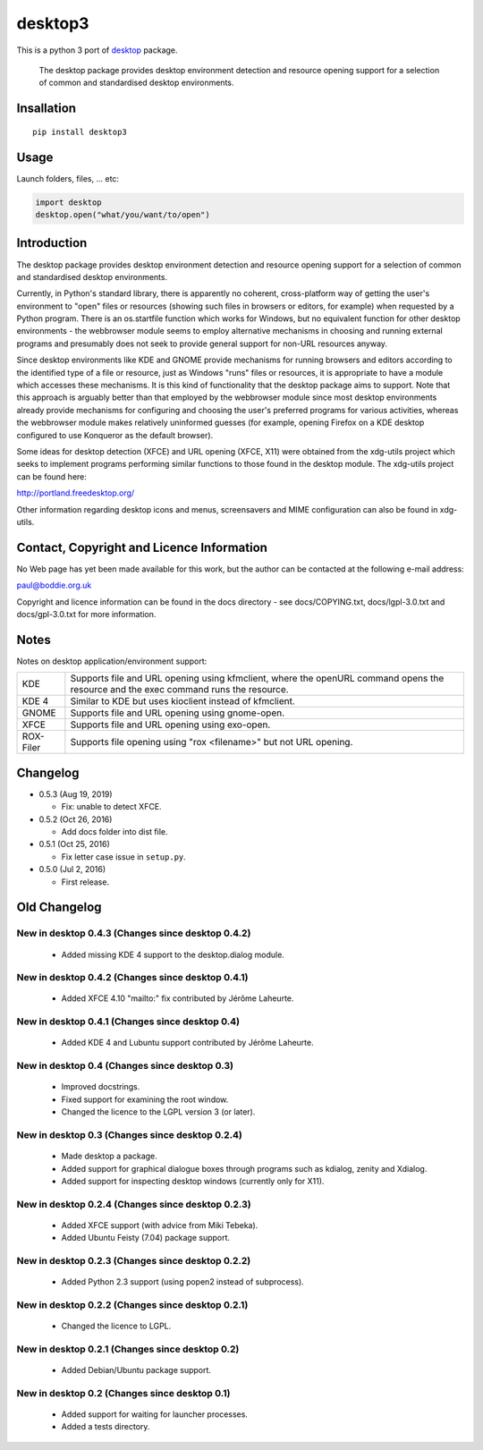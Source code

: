 desktop3
========

.. image:: https://travis-ci.com/eight04/pyDesktop3.svg?branch=master
    :target: https://travis-ci.com/eight04/pyDesktop3

This is a python 3 port of `desktop <https://pypi.python.org/pypi/desktop>`__ package.

    The desktop package provides desktop environment detection and resource
    opening support for a selection of common and standardised desktop
    environments.

Insallation
-----------

::

    pip install desktop3

Usage
-----

Launch folders, files, ... etc:

.. code:: python

    import desktop
    desktop.open("what/you/want/to/open")
    
Introduction
------------

The desktop package provides desktop environment detection and resource
opening support for a selection of common and standardised desktop
environments.

Currently, in Python's standard library, there is apparently no coherent,
cross-platform way of getting the user's environment to "open" files or
resources (showing such files in browsers or editors, for example) when
requested by a Python program. There is an os.startfile function which works
for Windows, but no equivalent function for other desktop environments - the
webbrowser module seems to employ alternative mechanisms in choosing and
running external programs and presumably does not seek to provide general
support for non-URL resources anyway.  

Since desktop environments like KDE and GNOME provide mechanisms for running
browsers and editors according to the identified type of a file or resource,
just as Windows "runs" files or resources, it is appropriate to have a module
which accesses these mechanisms. It is this kind of functionality that the
desktop package aims to support. Note that this approach is arguably better
than that employed by the webbrowser module since most desktop environments
already provide mechanisms for configuring and choosing the user's preferred
programs for various activities, whereas the webbrowser module makes
relatively uninformed guesses (for example, opening Firefox on a KDE desktop
configured to use Konqueror as the default browser).

Some ideas for desktop detection (XFCE) and URL opening (XFCE, X11) were
obtained from the xdg-utils project which seeks to implement programs
performing similar functions to those found in the desktop module. The
xdg-utils project can be found here:

http://portland.freedesktop.org/

Other information regarding desktop icons and menus, screensavers and MIME
configuration can also be found in xdg-utils.

Contact, Copyright and Licence Information
------------------------------------------

No Web page has yet been made available for this work, but the author can be
contacted at the following e-mail address:

paul@boddie.org.uk

Copyright and licence information can be found in the docs directory - see
docs/COPYING.txt, docs/lgpl-3.0.txt and docs/gpl-3.0.txt for more information.

Notes
-----

Notes on desktop application/environment support:

============= ================================================================
KDE           Supports file and URL opening using kfmclient, where the openURL
              command opens the resource and the exec command runs the
              resource.

KDE 4         Similar to KDE but uses kioclient instead of kfmclient.

GNOME         Supports file and URL opening using gnome-open.

XFCE          Supports file and URL opening using exo-open.

ROX-Filer     Supports file opening using "rox <filename>" but not URL
              opening.
============= ================================================================

Changelog
---------

* 0.5.3 (Aug 19, 2019)

  - Fix: unable to detect XFCE.
  
* 0.5.2 (Oct 26, 2016)

  - Add docs folder into dist file.

* 0.5.1 (Oct 25, 2016)

  - Fix letter case issue in ``setup.py``.

* 0.5.0 (Jul 2, 2016)

  - First release.

Old Changelog
-------------

New in desktop 0.4.3 (Changes since desktop 0.4.2)
~~~~~~~~~~~~~~~~~~~~~~~~~~~~~~~~~~~~~~~~~~~~~~~~~~

  * Added missing KDE 4 support to the desktop.dialog module.

New in desktop 0.4.2 (Changes since desktop 0.4.1)
~~~~~~~~~~~~~~~~~~~~~~~~~~~~~~~~~~~~~~~~~~~~~~~~~~

  * Added XFCE 4.10 "mailto:" fix contributed by Jérôme Laheurte.

New in desktop 0.4.1 (Changes since desktop 0.4)
~~~~~~~~~~~~~~~~~~~~~~~~~~~~~~~~~~~~~~~~~~~~~~~~

  * Added KDE 4 and Lubuntu support contributed by Jérôme Laheurte.

New in desktop 0.4 (Changes since desktop 0.3)
~~~~~~~~~~~~~~~~~~~~~~~~~~~~~~~~~~~~~~~~~~~~~~

  * Improved docstrings.
  * Fixed support for examining the root window.
  * Changed the licence to the LGPL version 3 (or later).

New in desktop 0.3 (Changes since desktop 0.2.4)
~~~~~~~~~~~~~~~~~~~~~~~~~~~~~~~~~~~~~~~~~~~~~~~~

  * Made desktop a package.
  * Added support for graphical dialogue boxes through programs such as
    kdialog, zenity and Xdialog.
  * Added support for inspecting desktop windows (currently only for X11).

New in desktop 0.2.4 (Changes since desktop 0.2.3)
~~~~~~~~~~~~~~~~~~~~~~~~~~~~~~~~~~~~~~~~~~~~~~~~~~

  * Added XFCE support (with advice from Miki Tebeka).
  * Added Ubuntu Feisty (7.04) package support.

New in desktop 0.2.3 (Changes since desktop 0.2.2)
~~~~~~~~~~~~~~~~~~~~~~~~~~~~~~~~~~~~~~~~~~~~~~~~~~

  * Added Python 2.3 support (using popen2 instead of subprocess).

New in desktop 0.2.2 (Changes since desktop 0.2.1)
~~~~~~~~~~~~~~~~~~~~~~~~~~~~~~~~~~~~~~~~~~~~~~~~~~

  * Changed the licence to LGPL.

New in desktop 0.2.1 (Changes since desktop 0.2)
~~~~~~~~~~~~~~~~~~~~~~~~~~~~~~~~~~~~~~~~~~~~~~~~

  * Added Debian/Ubuntu package support.

New in desktop 0.2 (Changes since desktop 0.1)
~~~~~~~~~~~~~~~~~~~~~~~~~~~~~~~~~~~~~~~~~~~~~~

  * Added support for waiting for launcher processes.
  * Added a tests directory.

